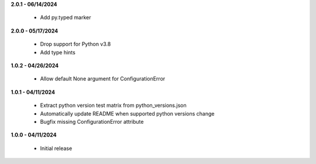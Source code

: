**2.0.1 - 06/14/2024**

 - Add py.typed marker

**2.0.0 - 05/17/2024**

 - Drop support for Python v3.8
 - Add type hints

**1.0.2 - 04/26/2024**

 - Allow default None argument for ConfigurationError

**1.0.1 - 04/11/2024**

 - Extract python version test matrix from python_versions.json
 - Automatically update README when supported python versions change
 - Bugfix missing ConfigurationError attribute

**1.0.0 - 04/11/2024**

 - Initial release
